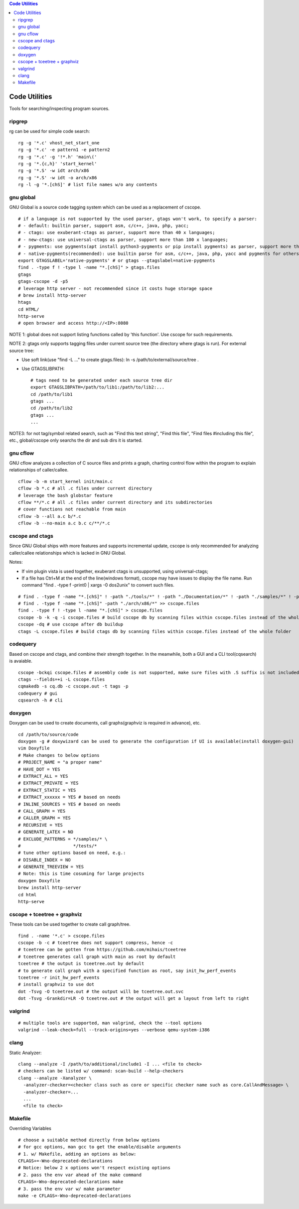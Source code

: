 .. contents:: Code Utilities

Code Utilities
===============

Tools for searching/inspecting program sources.

ripgrep
---------

rg can be used for simple code search:

::

  rg -g '*.c' vhost_net_start_one
  rg -g '*.c' -e pattern1 -e pattern2
  rg -g '*.c' -g '!*.h' 'main\('
  rg -g '*.{c,h}' 'start_kernel'
  rg -g '*.S' -w idt arch/x86
  rg -g '*.S' -w idt -o arch/x86
  rg -l -g '*.[chS]' # list file names w/o any contents

gnu global
------------

GNU Global is a source code tagging system which can be used as a replacement of cscope.

::

  # if a language is not supported by the used parser, gtags won't work, to specify a parser:
  # - default: builtin parser, support asm, c/c++, java, php, yacc;
  # - ctags: use exuberant-ctags as parser, support more than 40 x languages;
  # - new-ctags: use universal-ctags as parser, support more than 100 x languages;
  # - pygments: use pygments(apt install python3-pygments or pip install pygments) as parser, support more than 300 x languages;
  # - native-pygments(recommended): use builtin parse for asm, c/c++, java, php, yacc and pygments for others;
  export GTAGSLABEL='native-pygments' # or gtags --gtagslabel=native-pygments
  find . -type f ! -type l -name "*.[chS]" > gtags.files
  gtags
  gtags-cscope -d -p5
  # leverage http server - not recommended since it costs huge storage space
  # brew install http-server
  htags
  cd HTML/
  http-serve
  # open browser and access http://<IP>:8080

NOTE 1: global does not support listing functions called by 'this function'. Use cscope for such requirements.

NOTE 2: gtags only supports tagging files under current source tree (the directory where gtags is run). For external source tree:

- Use soft link(use "find -L ..." to create gtags.files): ln -s /path/to/external/source/tree .
- Use GTAGSLIBPATH:

  ::

    # tags need to be generated under each source tree dir
    export GTAGSLIBPATH=/path/to/lib1:/path/to/lib2:...
    cd /path/to/lib1
    gtags ...
    cd /path/to/lib2
    gtags ...
    ...

NOTE3: for not tag/symbol related search, such as "Find this text string", "Find this file", "Find files #including this file", etc., global/cscope only searchs the dir and sub dirs it is started.

gnu cflow
----------

GNU cflow analyzes a collection of C source files and prints a graph, charting control flow within the program to explain relationships of caller/callee.

::

  cflow -b -m start_kernel init/main.c
  cflow -b *.c # all .c files under current directory
  # leverage the bash globstar feature
  cflow **/*.c # all .c files under current directory and its subdirectories
  # cover functions not reachable from main
  cflow -b --all a.c b/*.c
  cflow -b --no-main a.c b.c c/**/*.c

cscope and ctags
------------------

Since GNU Global ships with more features and supports incremental update, cscope is only recommended for analyzing caller/callee relationships which is lacked in GNU Global.

Notes:

- If vim plugin vista is used together, exuberant ctags is unsupported, using universal-ctags;
- If a file has Ctrl+M at the end of the line(windows format), cscope may have issues to display the file name. Run command "find . -type f -print0 | xargs -0 dos2unix" to convert such files.

::

  # find . -type f -name "*.[chS]" ! -path "./tools/*" ! -path "./Documentation/*" ! -path "./samples/*" ! -path "./scripts/*" ! -path "./arch/*" > cscope.files
  # find . -type f -name "*.[chS]" -path "./arch/x86/*" >> cscope.files
  find . -type f ! -type l -name "*.[chS]" > cscope.files
  cscope -b -k -q -i cscope.files # build cscope db by scanning files within cscope.files instead of the whole folder
  cscope -dq # use cscope after db buildup
  ctags -L cscope.files # build ctags db by scanning files within cscope.files instead of the whole folder

codequery
----------

Based on cscope and ctags, and combine their strength together. In the meanwhile, both a GUI and a CLI tool(cqsearch) is avaiable.

::

  cscope -bckqi cscope.files # assembly code is not supported, make sure files with .S suffix is not included
  ctags --fields=+i -L cscope.files
  cqmakedb -s cq.db -c cscope.out -t tags -p
  codequery # gui
  cqsearch -h # cli

doxygen
--------

Doxygen can be used to create documents, call graphs(graphviz is required in advance), etc.

::

  cd /path/to/source/code
  doxygen -g # doxywizard can be used to generate the configuration if UI is available(install doxygen-gui)
  vim Doxyfile
  # Make changes to below options
  # PROJECT_NAME = "a proper name"
  # HAVE_DOT = YES
  # EXTRACT_ALL = YES
  # EXTRACT_PRIVATE = YES
  # EXTRACT_STATIC = YES
  # EXTRACT_xxxxxx = YES # based on needs
  # INLINE_SOURCES = YES # based on needs
  # CALL_GRAPH = YES
  # CALLER_GRAPH = YES
  # RECURSIVE = YES
  # GENERATE_LATEX = NO
  # EXCLUDE_PATTERNS = */samples/* \
  #                    */tests/*
  # tune other options based on need, e.g.:
  # DISABLE_INDEX = NO
  # GENERATE_TREEVIEW = YES
  # Note: this is time cosuming for large projects
  doxygen Doxyfile
  brew install http-server
  cd html
  http-serve

cscope + tceetree + graphviz
-------------------------------

These tools can be used together to create call graph/tree.

::

  find . -name '*.c' > cscope.files
  cscope -b -c # tceetree does not support compress, hence -c
  # tceetree can be gotten from https://github.com/mihais/tceetree
  # tceetree generates call graph with main as root by default
  tceetree # the output is tceetree.out by default
  # to generate call graph with a specified function as root, say init_hw_perf_events
  tceetree -r init_hw_perf_events
  # install graphviz to use dot
  dot -Tsvg -O tceetree.out # the output will be tceetree.out.svc
  dot -Tsvg -Grankdir=LR -O tceetree.out # the output will get a layout from left to right

valgrind
----------

::

  # multiple tools are supported, man valgrind, check the --tool options
  valgrind --leak-check=full --track-origins=yes --verbose qemu-system-i386

clang
------

Static Analyzer:

::

  clang --analyze -I /path/to/additional/include1 -I ... <file to check>
  # checkers can be listed w/ command: scan-build --help-checkers
  clang --analyze -Xanalyzer \
    -analyzer-checker=<checker class such as core or specific checker name such as core.CallAndMessage> \
    -analyzer-checker=...
    ...
    <file to check>

Makefile
---------

Overriding Variables

::

  # choose a suitable method directly from below options
  # for gcc options, man gcc to get the enable/disable arguments
  # 1. w/ Makefile, adding an options as below:
  CFLAGS+=-Wno-deprecated-declarations
  # Notice: below 2 x options won't respect existing options
  # 2. pass the env var ahead of the make command
  CFLAGS=-Wno-deprecated-declarations make
  # 3. pass the env var w/ make parameter
  make -e CFLAGS=-Wno-deprecated-declarations

